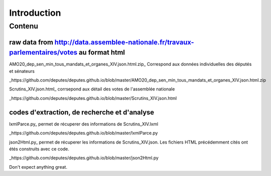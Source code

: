 ############
Introduction
############

Contenu
#######

raw data from http://data.assemblee-nationale.fr/travaux-parlementaires/votes au format html
"""""""""""""""""""""""""""""""""""""""""""""""""""""""""""""""""""""""""""""""""""""""""""""

AMO20_dep_sen_min_tous_mandats_et_organes_XIV.json.html.zip_ Correspond aux données individuelles des députés et sénateurs

_https://github.com/deputes/deputes.github.io/blob/master/AMO20_dep_sen_min_tous_mandats_et_organes_XIV.json.html.zip

Scrutins_XIV.json.html_ corrsepond aux détail des votes de l'assemblée nationale

_https://github.com/deputes/deputes.github.io/blob/master/Scrutins_XIV.json.html

codes d'extraction, de recherche et d'analyse
"""""""""""""""""""""""""""""""""""""""""""""""

lxmlParce.py_ permet de récuperer des informations de Scrutins_XIV.lxml

_https://github.com/deputes/deputes.github.io/blob/master/lxmlParce.py 

json2Html.py_ permet de récuperer les informations de Scrutins_XIV.json. Les fichiers HTML précédemment cités ont étés construits avec ce code.

_https://github.com/deputes/deputes.github.io/blob/master/json2Html.py


Don't expect anything great.


